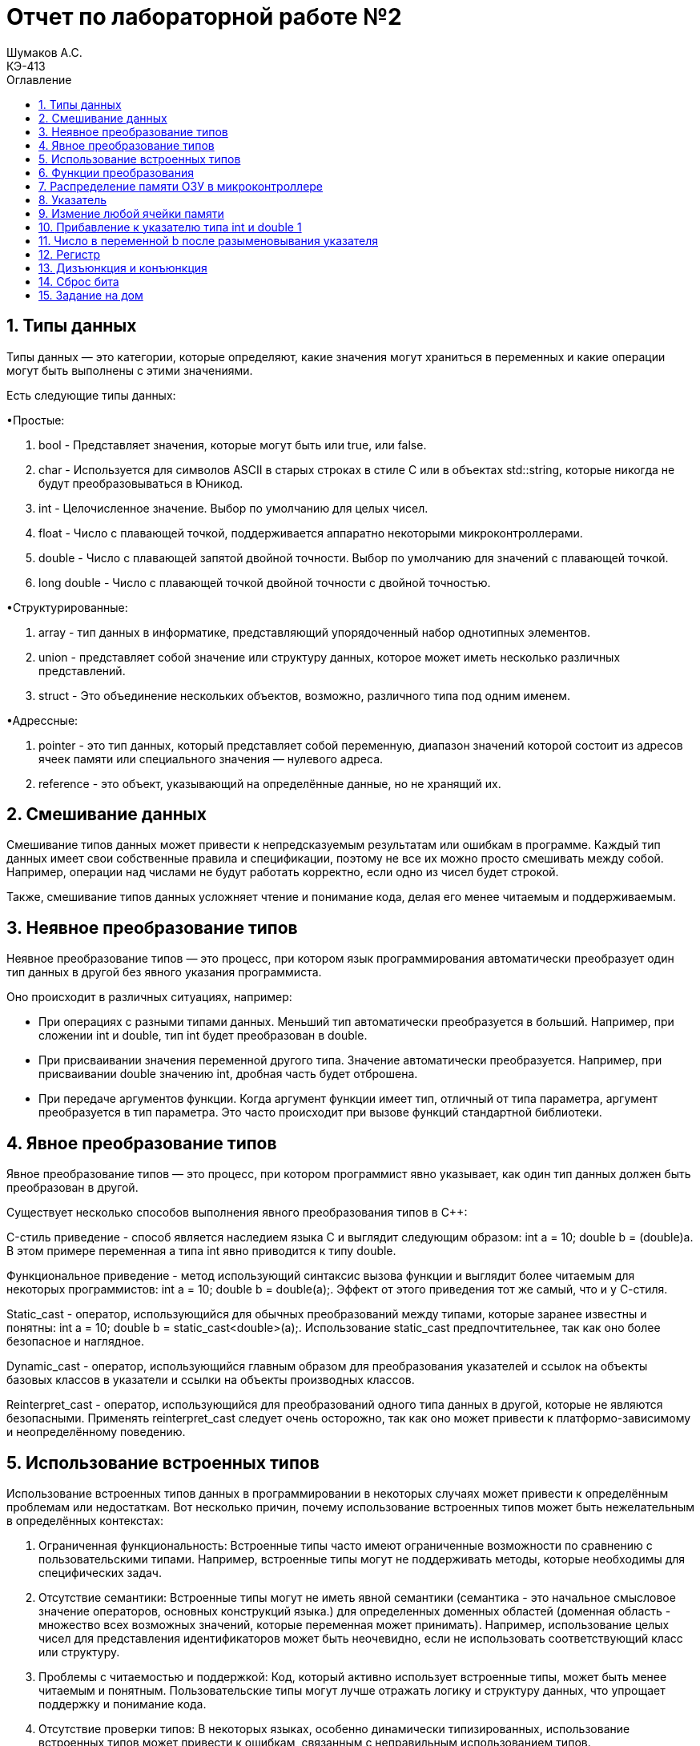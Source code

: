 = Отчет по лабораторной работе №2
Шумаков А.С. <КЭ-413>
:imagesdir: image
:toc:
:toc-title: Оглавление
:figure-caption: Рисунок
:table-caption: Таблица
:sectnums: |,all|

== Типы данных
Типы данных — это категории, которые определяют, какие значения могут храниться в переменных и какие операции могут быть выполнены с этими значениями. 

Есть следующие типы данных:

•Простые:


.   bool - Представляет значения, которые могут быть или true, или false.

.   char - Используется для символов ASCII в старых строках в стиле C или в объектах std::string, которые никогда не будут преобразовываться в Юникод.

.   int - Целочисленное значение. Выбор по умолчанию для целых чисел.


. float - Число с плавающей точкой, поддерживается аппаратно некоторыми микроконтроллерами.

. double - Число с плавающей запятой двойной точности. Выбор по умолчанию для значений с плавающей точкой.

. long double - Число с плавающей точкой двойной точности с двойной точностью.

•Структурированные:

. array - тип данных в информатике, представляющий упорядоченный набор однотипных элементов.

. union - представляет собой значение или структуру данных, которое может иметь несколько различных представлений.

. struct - Это объединение нескольких объектов, возможно, различного типа под одним именем.

•Адрессные:

.   pointer - это тип данных, который представляет собой переменную, диапазон значений которой состоит из адресов ячеек памяти или специального значения — нулевого адреса.
.   reference - это объект, указывающий на определённые данные, но не хранящий их.

== Смешивание данных

Смешивание типов данных может привести к непредсказуемым результатам или ошибкам в программе. Каждый тип данных имеет свои собственные правила и спецификации, поэтому не все их можно просто смешивать между собой. Например, операции над числами не будут работать корректно, если одно из чисел будет строкой.

Также, смешивание типов данных усложняет чтение и понимание кода, делая его менее читаемым и поддерживаемым.

==   Неявное преобразование типов

Неявное преобразование типов  — это процесс, при котором язык программирования автоматически преобразует один тип данных в другой без явного указания программиста.

Оно происходит в различных ситуациях, например:

•   При операциях с разными типами данных. Меньший тип автоматически преобразуется в больший. Например, при сложении int и double, тип int будет преобразован в double.

•   При присваивании значения переменной другого типа. Значение автоматически преобразуется. Например, при присваивании double значению int, дробная часть будет отброшена.

•   При передаче аргументов функции. Когда аргумент функции имеет тип, отличный от типа параметра, аргумент преобразуется в тип параметра. Это часто происходит при вызове функций стандартной библиотеки. 

==   Явное преобразование типов

Явное преобразование типов  — это процесс, при котором программист явно указывает, как один тип данных должен быть преобразован в другой. 

Существует несколько способов выполнения явного преобразования типов в C++: 

C-стиль приведение - способ является наследием языка C и выглядит следующим образом: int a = 10; double b = (double)a. В этом примере переменная a типа int явно приводится к типу double.

Функциональное приведение - метод использующий синтаксис вызова функции и выглядит более читаемым для некоторых программистов: int a = 10; double b = double(a);. Эффект от этого приведения тот же самый, что и у С-стиля.

Static_cast - оператор, использующийся для обычных преобразований между типами, которые заранее известны и понятны: int a = 10; double b = static_cast<double>(a);. Использование static_cast предпочтительнее, так как оно более безопасное и наглядное.

Dynamic_cast - оператор, использующийся главным образом для преобразования указателей и ссылок на объекты базовых классов в указатели и ссылки на объекты производных классов.

Reinterpret_cast - оператор, использующийся для преобразований одного типа данных в другой, которые не являются безопасными. Применять reinterpret_cast следует очень осторожно, так как оно может привести к платформо-зависимому и неопределённому поведению. 

== Использование встроенных типов

Использование встроенных типов данных в программировании в некоторых случаях может привести к определённым проблемам или недостаткам. Вот несколько причин, почему использование встроенных типов может быть нежелательным в определённых контекстах:

. Ограниченная функциональность:
   Встроенные типы часто имеют ограниченные возможности по сравнению с пользовательскими типами. Например, встроенные типы могут не поддерживать методы, которые необходимы для специфических задач.

. Отсутствие семантики:
   Встроенные типы могут не иметь явной семантики (семантика - это начальное смысловое значение операторов, основных конструкций языка.) для определенных доменных областей (доменная область - множество всех возможных значений, которые переменная может принимать). 
   Например, использование целых чисел для представления идентификаторов может быть неочевидно, если не использовать соответствующий класс или структуру.

. Проблемы с читаемостью и поддержкой:
   Код, который активно использует встроенные типы, может быть менее читаемым и понятным. Пользовательские типы могут лучше отражать логику и структуру данных, что упрощает поддержку и понимание кода.

. Отсутствие проверки типов:
   В некоторых языках, особенно динамически типизированных, использование встроенных типов может привести к ошибкам, связанным с неправильным использованием типов. Пользовательские типы могут включать в себя дополнительные проверки и ограничения, что уменьшает количество ошибок.
   C++ не является динамически типизированным.
   
   Пример использования встроенных типов:

[[pointer_code1]]
[source, cpp]
----
const char *st = "Цена бутылки вина\n";

int main() 

{

  int len = 0;

  while ( st++ ) ++len;

  cout << len << ": " << st;

  return 0;

}
----

. Проблемы с производительностью:
   В некоторых случаях встроенные типы могут быть менее эффективными с точки зрения производительности по сравнению с оптимизированными пользовательскими типами. Например, работа с большими массивами встроенных типов может быть менее эффективной, чем использование специализированных структур.

   Пример использования специализированных структур:

[[pointer_code2]]
[source, cpp]
----
   struct building {
    char *owner;  // владелец
    char *city;  // название города
    int amountRooms;  // количество комнат
    float price;  // цена
}

int main() {

    setlocale (LC_ALL, "rus");

    building apartment1;  // это объект структуры с типом данных, именем структуры, building

    apartment1.owner = "Денис";  // заполняем данные о владельце и т.д.

    apartment1.city = "Симферополь";

    apartment1.amountRooms = 5;

    apartment1.price = 150000;

    cout << "Владелец квартиры: " << apartment1.owner << endl;

    cout << "Квартира находится в городе: " << apartment1.city << endl;

    cout << "Количество комнат: " << apartment1.amountRooms << endl;

    cout << "Стоимость: " << apartment1.price << " $" << endl;

    return 0;
}
----
. Проблемы с расширяемостью:
   Встроенные типы часто не могут быть расширены или изменены. Если вам необходимо добавить дополнительные свойства или методы, вам может потребоваться создать новый тип, что может увеличить сложность кода.

. Общая зависимость от языка:
   Использование встроенных типов может сделать код более зависимым от конкретного языка программирования. Пользовательские типы могут быть более универсальными и легко адаптируемыми для различных языков.

== Функции преобразования

Существует несколько различных типов функций преобразования данных, включая:

.   Преобразование типов данных - преобразование одного типа данных в другой, например, из строки в число или из числа в строку.

Пример использования std::stoi для преобразования строки в целое число:
[[pointer_code3]]
[source, cpp]
----

#include <iostream>

#include <string>

int main() 

{

    std::string str = "123";

    int num = std::stoi(str);
    
    std::cout << "Число: " << num << std::endl;
    
    return 0;
}
----

.   Кодирование данных - преобразование данных из одной кодировки в другую, например, из UTF-8 в ASCII.

.   Шифрование данных - преобразование данных с использованием специального алгоритма шифрования для обеспечения конфиденциальности.

.   Дешифрование данных - обратное преобразование зашифрованных данных в исходное состояние.

== Распределение памяти ОЗУ в микроконтроллере

Память ОЗУ в микроконтроллере обычно делится на несколько различных сегментов, включая стек, сегмент данных и сегмент программного кода.

.   Стек - это область памяти, используемая для хранения временных данных и адресов возврата при выполнении программы. Она располагается в верхней части ОЗУ и обычно имеет фиксированный размер.

.   Сегмент данных - это область памяти, используемая для хранения переменных и других данных, необходимых для работы программы. Обычно это самое большое пространство в памяти ОЗУ микроконтроллера.

.   Сегмент программного кода - это область памяти, где хранится исполняемый код программы. Обычно это начинается с адреса, который определн спецификацией и может быть разделено на несколько сегментов для хранения различных функций и подпрограмм.

== Указатель

Указатель — переменная, диапазон значений которой состоит из адресов ячеек памяти или специального значения — нулевого адреса. Последнее используется для указания того, что в данный момент указатель не ссылается ни на одну из допустимых ячеек.

Использование указателей в качестве аргументов функции помогает передать в функцию фактический адрес переменной, и все изменения, выполненные с переменной, будут отражены во внешней функции.

Указатели позволяют программам имитировать вызов по ссылке, а также создавать и манипулировать динамическими структурами данных.

.Указатель
image::ukazatel.jpg[]

Некоторые действия, которые можно делать с указателями:

• Присваивать адрес. Указателю можно присвоить адрес объекта того же типа либо значение другого указателя.

• Разыменовывать указатель. Это позволяет получить объект по адресу, который хранится в указателе. 

• Присваивать нулевое значение. Нулевой указатель — это указатель, который не указывает ни на какой объект.

• Использовать арифметические операции. Сложение и вычитание позволяют перемещаться по массивам и другим структурам данных. Можно вычитать один указатель из другого. Результатом операции вычитания указателей будет количество элементов между указателями, а не сами указатели. Однако, при вычитании указателей необходимо учитывать тип указателя и тип данных, на которые они указывают, чтобы получить корректный результат.



• Применять операции сравнения. Они применяются только к указателям одного типа.

== Измение любой ячейки памяти

Изменить любую ячейку памяти можно например программно, используя языки программирования. Для этого необходимо указать адрес нужной ячейки памяти и присвоить ей новое значение.

int* ptr; //объявляем указатель на целое число

ptr = (int*)0x1000; //указываем адрес нужной ячейки памяти

*ptr =42; //присваиваем новое значение ячейке памяти

Операция * называется разыменованием указателя.

Однако, следует быть осторожным при изменении ячеек памяти напрямую, так как это может привести к непредсказуемым результатам и ошибкам в программе. В большинстве случаев лучше использовать стандартные средства языка программирования для работы с данными.

== Прибавление к указателю типа int и double 1

Когда вы прибавляете 1 к указателю в C++, вы не просто увеличиваете адрес на 1 байт. Вместо этого адрес увеличивается на размер типа, на который указывает указатель.

В стандартной реализации размер типа int обычно составляет 4 байта

Если указатель типа `int` указывает на адрес `1`, то при прибавлении 1 к этому указателю адрес будет увеличен на sizeof(int) (в данном случае 4 байта).Таким образом, новый адрес, на который будет указывать указатель, будет `1 + 4 = 5`.

Размер типа double обычно составляет 8 байт. Если указатель типа double указывает на адрес 1, то при прибавлении 1 к этому указателю адрес будет увеличен на sizeof(double) (в данном случае 8 байт).

Таким образом, новый адрес, на который будет указывать указатель, будет `1 + 8 = 9`.

== Число  в переменной b после разыменовывания указателя

Если в ячейке по адресу 1 лежит число 10, в ячейке по адресу 2 лежит число 20, в ячейке по адресу 3 лежит число 30, в ячейке по адресу 4 лежит число 40 и если у нас указатель типа std::uint32_t указывает на адрес 1, то какое число будет в переменной b после разименовывания указателя?

Каждая ячейка в данной таблице содержит 4 байта информации, отражающей адресное число. 
Начиная со старшего байта, в каждой ячейке хранится значение 0x281E140A, что равняется 673059850 в десятичной системе.




== Регистр

Регистр — это определённый участок памяти внутри процессора, который используется для промежуточного хранения информации, обрабатываемой процессором. 

.Регистр
image::registr.jpg[]

Регистры могут быть как программно доступными, к которым возможно обратиться из выполняемой программы, так и недоступными программно. Например, при выборке из памяти очередной команды она помещается в регистр команд, обращение к которому программист прописать не может.

Регистры делятся на следующие виды: регистры общего назначения, специальные регистры, системные регистры. В них могут храниться различные данные, необходимые для работы процессора, например, смещения базовых таблиц, уровни доступа. 

== Дизъюнкция и конъюнкция

Конъюнкция  — обозначает объединение двух или нескольких высказываний в одно таким образом, что результат будет истинным тогда и только тогда, когда истинны все входящие в него высказывания.

.Конъюнкция
image::conuc.jpg[]

Дизъюнкция  — обозначает объединение двух или нескольких высказываний в одно таким образом, что результат будет истинным тогда, когда истинно хотя бы одно входящее в него высказывание.

.Дизъюнкция 
image::disunc.jpg[]

== Сброс бита

Для сброса бита в переменной можно использовать битовую операцию AND с инвертированным битом. Например, чтобы сбросить первый бит в переменной x, можно выполнить следующую операцию:

x = x & ~(1 << 0);

Это выражение сбросит первый бит в переменной x, остальные биты останутся неизменными.



== Задание на дом

Задание 1

.Переменная b
image::home1.jpg[]

Переменная b будет объявлена как константный указатель на символ типа const char*. 
Этот указатель указывает на строку, которая содержит символ 'c' и завершается нулевым символом '\0'. 
В языке программирования C++ строка в двойных кавычках ("c") представляет собой массив символов.
При использовании ключевого слова auto переменная b будет автоматически инициализирована указателем на первый символ массива.

Задание 2

.Переменная b1
image::home2.jpg[]

Переменная b1  объявляется с использованием auto и инициализируется символом 'c'. В C++ символы, записанные в одинарных кавычках, имеют тип `char`. 

Задание 3
[[pointer_code4]]
[source, cpp]
----
int main()
{
auto b = "c";
auto b1 = 'c';
char a = 'A'
int a =0;
int a = 3.14;
bool a = 0;
}
----
Символ 'A' в  коде будет равен числу 65.

